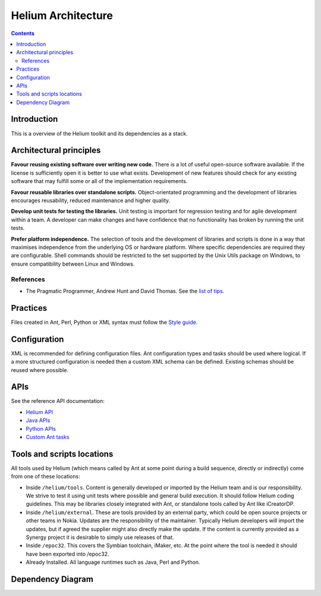 ..  ============================================================================ 
    Name        : architecture.rst
    Part of     : Helium 
    
    Copyright (c) 2009 Nokia Corporation and/or its subsidiary(-ies).
    All rights reserved.
    This component and the accompanying materials are made available
    under the terms of the License "Eclipse Public License v1.0"
    which accompanies this distribution, and is available
    at the URL "http://www.eclipse.org/legal/epl-v10.html".
    
    Initial Contributors:
    Nokia Corporation - initial contribution.
    
    Contributors:
    
    Description:
    
    ============================================================================

###########################
Helium Architecture
###########################

.. index::
  module: Helium Architecture


.. contents::

Introduction
============

This is a overview of the Helium toolkit and its dependencies as a stack.

.. raw:: html
   :file: helium_overview.html

   
.. index::
  single: Architectural Principles

Architectural principles
========================

**Favour reusing existing software over writing new code.** There is a lot of useful open-source software available. If the license is sufficiently open it is better to use what exists. Development of new features should check for any existing software that may fulfill some or all of the implementation requirements.

**Favour reusable libraries over standalone scripts.** Object-orientated programming and the development of libraries encourages reusability, reduced maintenance and higher quality.

**Develop unit tests for testing the libraries.** Unit testing is important for regression testing and for agile development within a team. A developer can make changes and have confidence that no functionality has broken by running the unit tests.

**Prefer platform independence.** The selection of tools and the development of libraries and scripts is done in a way that maximises independence from the underlying OS or hardware platform. Where specific dependencies are required they are configurable. Shell commands should be restricted to the set supported by the Unix Utils package on Windows, to ensure compatibility between Linux and Windows.

.. index::
  single: Archtectural References

References
----------

* The Pragmatic Programmer, Andrew Hunt and David Thomas. See the `list of tips`_.

.. _`list of tips` : http://www.pragmaticprogrammer.com/ppbook/extracts/rule_list.html


.. index::
  single: Architectural Practices

Practices
=========

Files created in Ant, Perl, Python or XML syntax must follow the `Style guide <coding_conventions.html>`_.


.. index::
  single: Architectural Configuration

Configuration
=============

XML is recommended for defining configuration files. Ant configuration types and tasks should be used where logical. If a more structured configuration is needed then a custom XML schema can be defined. Existing schemas should be reused where possible.

.. index::
  single: APIs

APIs 
=========

See the reference API documentation:

* `Helium API`_
* `Java APIs`_
* `Python APIs`_
* `Custom Ant tasks`_

.. _`Helium API` : api/helium/index.html
.. _`Java APIs` : api/java/index.html
.. _`Python APIs` : api/python/index.html
.. _`Custom Ant tasks` : api/ant/index.html


.. index::
  single: Tools and scripts locations

Tools and scripts locations
===========================

All tools used by Helium (which means called by Ant at some point during a build sequence, directly or indirectly) come from one of these locations:

* Inside ``/helium/tools``. Content is generally developed or imported by the Helium team and is our responsibility. We strive to test it using unit tests where possible and general build execution. It should follow Helium coding guidelines. This may be libraries closely integrated with Ant, or standalone tools called by Ant like iCreatorDP.
* Inside ``/helium/external``. These are tools provided by an external party, which could be open source projects or other teams in Nokia. Updates are the responsibility of the maintainer. Typically Helium developers will import the updates, but if agreed the supplier might also directly make the update. If the content is currently provided as a Synergy project it is desirable to simply use releases of that.
* Inside ``/epoc32``. This covers the Symbian toolchain, iMaker, etc. At the point where the tool is needed it should have been exported into /epoc32.
* Already Installed. All language runtimes such as Java, Perl and Python.

.. index::
  single: Dependency Diagram

Dependency Diagram
==================

.. image:: dependencies.grph.png